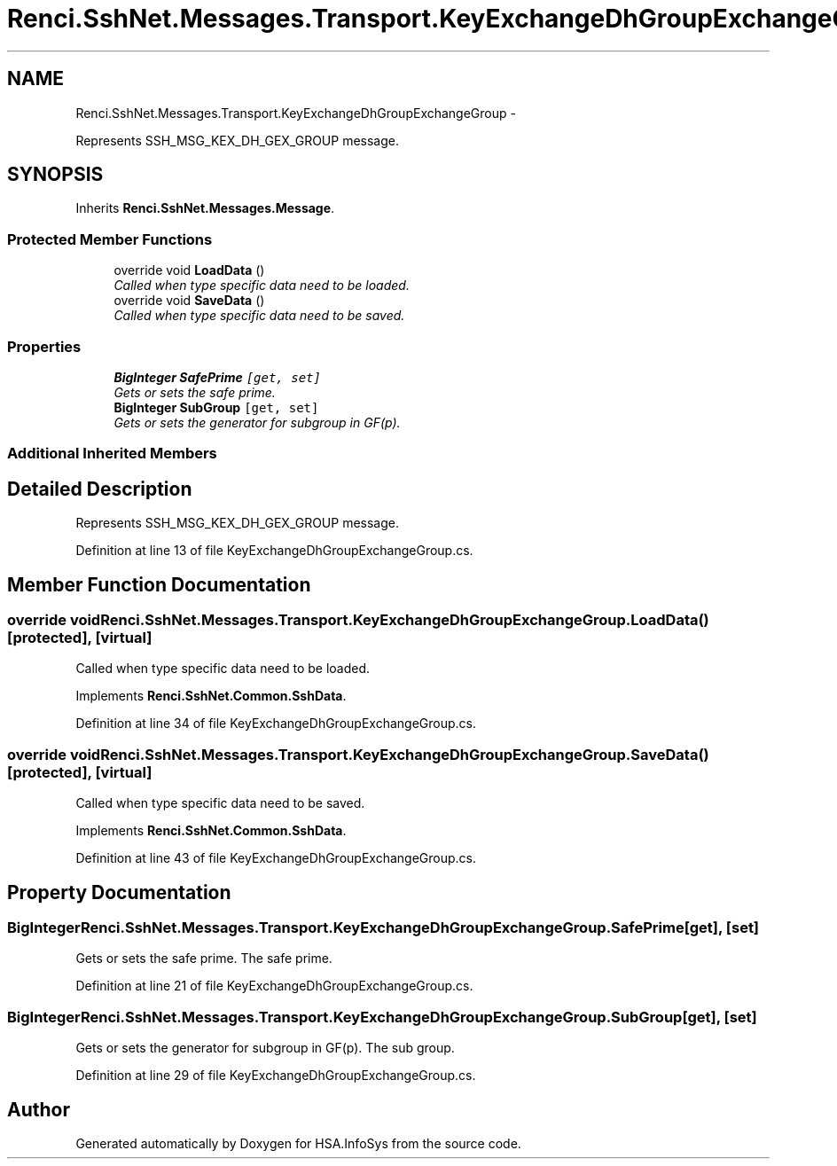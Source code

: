 .TH "Renci.SshNet.Messages.Transport.KeyExchangeDhGroupExchangeGroup" 3 "Fri Jul 5 2013" "Version 1.0" "HSA.InfoSys" \" -*- nroff -*-
.ad l
.nh
.SH NAME
Renci.SshNet.Messages.Transport.KeyExchangeDhGroupExchangeGroup \- 
.PP
Represents SSH_MSG_KEX_DH_GEX_GROUP message\&.  

.SH SYNOPSIS
.br
.PP
.PP
Inherits \fBRenci\&.SshNet\&.Messages\&.Message\fP\&.
.SS "Protected Member Functions"

.in +1c
.ti -1c
.RI "override void \fBLoadData\fP ()"
.br
.RI "\fICalled when type specific data need to be loaded\&. \fP"
.ti -1c
.RI "override void \fBSaveData\fP ()"
.br
.RI "\fICalled when type specific data need to be saved\&. \fP"
.in -1c
.SS "Properties"

.in +1c
.ti -1c
.RI "\fBBigInteger\fP \fBSafePrime\fP\fC [get, set]\fP"
.br
.RI "\fIGets or sets the safe prime\&. \fP"
.ti -1c
.RI "\fBBigInteger\fP \fBSubGroup\fP\fC [get, set]\fP"
.br
.RI "\fIGets or sets the generator for subgroup in GF(p)\&. \fP"
.in -1c
.SS "Additional Inherited Members"
.SH "Detailed Description"
.PP 
Represents SSH_MSG_KEX_DH_GEX_GROUP message\&. 


.PP
Definition at line 13 of file KeyExchangeDhGroupExchangeGroup\&.cs\&.
.SH "Member Function Documentation"
.PP 
.SS "override void Renci\&.SshNet\&.Messages\&.Transport\&.KeyExchangeDhGroupExchangeGroup\&.LoadData ()\fC [protected]\fP, \fC [virtual]\fP"

.PP
Called when type specific data need to be loaded\&. 
.PP
Implements \fBRenci\&.SshNet\&.Common\&.SshData\fP\&.
.PP
Definition at line 34 of file KeyExchangeDhGroupExchangeGroup\&.cs\&.
.SS "override void Renci\&.SshNet\&.Messages\&.Transport\&.KeyExchangeDhGroupExchangeGroup\&.SaveData ()\fC [protected]\fP, \fC [virtual]\fP"

.PP
Called when type specific data need to be saved\&. 
.PP
Implements \fBRenci\&.SshNet\&.Common\&.SshData\fP\&.
.PP
Definition at line 43 of file KeyExchangeDhGroupExchangeGroup\&.cs\&.
.SH "Property Documentation"
.PP 
.SS "\fBBigInteger\fP Renci\&.SshNet\&.Messages\&.Transport\&.KeyExchangeDhGroupExchangeGroup\&.SafePrime\fC [get]\fP, \fC [set]\fP"

.PP
Gets or sets the safe prime\&. The safe prime\&. 
.PP
Definition at line 21 of file KeyExchangeDhGroupExchangeGroup\&.cs\&.
.SS "\fBBigInteger\fP Renci\&.SshNet\&.Messages\&.Transport\&.KeyExchangeDhGroupExchangeGroup\&.SubGroup\fC [get]\fP, \fC [set]\fP"

.PP
Gets or sets the generator for subgroup in GF(p)\&. The sub group\&. 
.PP
Definition at line 29 of file KeyExchangeDhGroupExchangeGroup\&.cs\&.

.SH "Author"
.PP 
Generated automatically by Doxygen for HSA\&.InfoSys from the source code\&.
